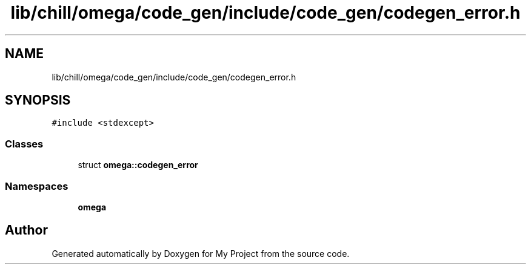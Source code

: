.TH "lib/chill/omega/code_gen/include/code_gen/codegen_error.h" 3 "Sun Jul 12 2020" "My Project" \" -*- nroff -*-
.ad l
.nh
.SH NAME
lib/chill/omega/code_gen/include/code_gen/codegen_error.h
.SH SYNOPSIS
.br
.PP
\fC#include <stdexcept>\fP
.br

.SS "Classes"

.in +1c
.ti -1c
.RI "struct \fBomega::codegen_error\fP"
.br
.in -1c
.SS "Namespaces"

.in +1c
.ti -1c
.RI " \fBomega\fP"
.br
.in -1c
.SH "Author"
.PP 
Generated automatically by Doxygen for My Project from the source code\&.
